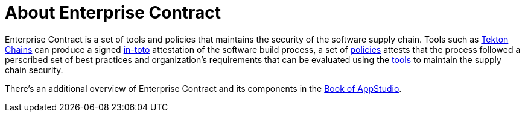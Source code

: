 = About Enterprise Contract

Enterprise Contract is a set of tools and policies that maintains the security
of the software supply chain. Tools such as
https://tekton.dev/docs/chains/[Tekton Chains] can produce a signed
https://in-toto.io/in-toto/[in-toto] attestation of the software build process,
a set of xref:ec-policies:ROOT:index.adoc[policies] attests that the process
followed a perscribed set of best practices and organization's requirements that
can be evaluated using the xref:ec-cli:ROOT:index.adoc[tools] to maintain the
supply chain security.

There's an additional overview of Enterprise Contract and its components in the
https://redhat-appstudio.github.io/book/book/enterprise-contract.html[Book of
AppStudio].
